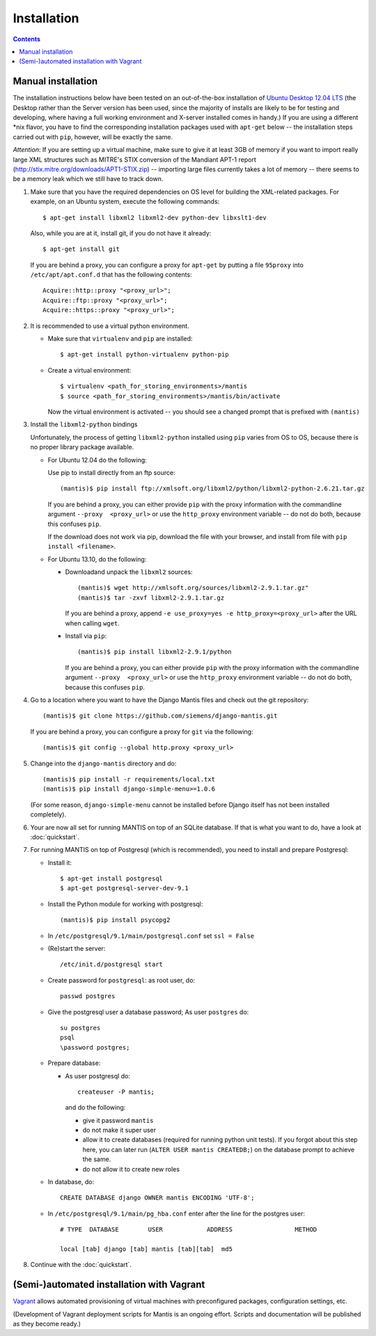 ============
Installation
============

.. contents::

-------------------
Manual installation
-------------------

The installation instructions below have been tested on an out-of-the-box
installation of  `Ubuntu Desktop 12.04 LTS`_
(the Desktop rather than the Server version has been used, since the majority
of installs are likely to be for testing and developing, where having a full
working environment and X-server installed comes in handy.) If you are using
a different *nix flavor, you have to find the corresponding installation
packages used with ``apt-get`` below -- the installation steps
carried out with ``pip``, however, will be exactly the same.

*Attention*: If you are setting up a virtual machine, make sure to give
it at least 3GB of memory if you want to import really large XML
structures such as MITRE's STIX conversion of the 
Mandiant APT-1 report (http://stix.mitre.org/downloads/APT1-STIX.zip) -- 
importing large files currently takes a lot of memory -- there
seems to be a memory leak which we still have to track down.


#. Make sure that you have the required
   dependencies on OS level for building the XML-related packages. For
   example, on an Ubuntu system, execute the following commands::

     $ apt-get install libxml2 libxml2-dev python-dev libxslt1-dev

   Also, while you are at it, install git, if you do not have it already::
  
     $ apt-get install git

   If you are behind a proxy, you can configure a proxy for
   ``apt-get`` by putting a file ``95proxy`` into ``/etc/apt/apt.conf.d``
   that has the following contents::

      Acquire::http::proxy "<proxy_url>";
      Acquire::ftp::proxy "<proxy_url>";
      Acquire::https::proxy "<proxy_url>";



#. It is recommended to use a virtual python environment.

   - Make sure that ``virtualenv`` and ``pip`` are installed::

        $ apt-get install python-virtualenv python-pip

   - Create a virtual environment::

        $ virtualenv <path_for_storing_environments>/mantis
        $ source <path_for_storing_environments>/mantis/bin/activate

     Now the virtual environment is activated -- you should see a changed 
     prompt that is prefixed with ``(mantis)``

#. Install the ``libxml2-python`` bindings

   Unfortunately, the process of getting ``libxml2-python`` installed using ``pip`` varies from
   OS to OS, because there is no proper library package available.

   * For Ubuntu 12.04 do the following:

     Use pip to install directly from an ftp source::

          (mantis)$ pip install ftp://xmlsoft.org/libxml2/python/libxml2-python-2.6.21.tar.gz 

     If you are behind a proxy, you can either provide ``pip`` with the proxy information with the
     commandline argument ``--proxy  <proxy_url>`` or use the ``http_proxy`` environment variable --
     do not do both, because this confuses ``pip``.
     

     If the download does not work via pip, download the file with your browser, and install from file
     with ``pip install <filename>``.

   * For Ubuntu 13.10, do the following:

     * Downloadand unpack the ``libxml2`` sources::

           (mantis)$ wget http://xmlsoft.org/sources/libxml2-2.9.1.tar.gz"
           (mantis)$ tar -zxvf libxml2-2.9.1.tar.gz

       If you are behind a proxy, append ``-e use_proxy=yes -e http_proxy=<proxy_url>`` after the
       URL when calling ``wget``.

     * Install via ``pip``::

           (mantis)$ pip install libxml2-2.9.1/python

       If you are behind a proxy, you can either provide ``pip`` with the proxy information with the
       commandline argument ``--proxy  <proxy_url>`` or use the ``http_proxy`` environment variable --
       do not do both, because this confuses ``pip``.


#. Go to a location where you want to have the Django Mantis files and check out the git repository::

      (mantis)$ git clone https://github.com/siemens/django-mantis.git
      
   If you are behind a proxy, you can configure a proxy for ``git`` via the following::

       (mantis)$ git config --global http.proxy <proxy_url>

#. Change into the ``django-mantis`` directory and do::

      (mantis)$ pip install -r requirements/local.txt
      (mantis)$ pip install django-simple-menu>=1.0.6

   (For some reason, ``django-simple-menu`` cannot be installed before Django itself has not been
   installed completely).


#. Your are now all set for running MANTIS on top of an SQLite database. If that is what you want to do,
   have a look at :doc:`quickstart`. 

#. For running MANTIS on top of Postgresql (which is
   recommended), you need to install and prepare Postgresql:

   - Install it::
 
          $ apt-get install postgresql
          $ apt-get postgresql-server-dev-9.1 

   - Install the Python module for working with postgresql::

          (mantis)$ pip install psycopg2

   - In ``/etc/postgresql/9.1/main/postgresql.conf`` set ``ssl = False``
 
   - (Re)start the server::
         
          /etc/init.d/postgresql start
 
   - Create password for ``postgresql``: as root user, do::
 
       passwd postgres
 
   - Give the postgresql user a database password; As user ``postgres`` do::
 
         su postgres
         psql
         \password postgres;
 
   - Prepare database: 
   
     - As user postgresql do::
 
          createuser -P mantis;
 
       and do the following:
 
       - give it password ``mantis``
       - do not make it super user
       - allow it to create databases (required for running python unit tests). If you forgot about this step here, you can
         later run (``ALTER USER mantis CREATEDB;``) on the database prompt to achieve the same.
       - do not allow it to create new roles
 
 
   - In database, do::
 
       CREATE DATABASE django OWNER mantis ENCODING 'UTF-8';
 
   - In ``/etc/postgresql/9.1/main/pg_hba.conf`` enter after the line for the postgres user::
 
        # TYPE  DATABASE        USER            ADDRESS                 METHOD
 
        local [tab] django [tab] mantis [tab][tab]  md5

#. Continue with the  :doc:`quickstart`. 



------------------------------------------
(Semi-)automated installation with Vagrant
------------------------------------------

`Vagrant`_ allows automated provisioning of virtual machines with
preconfigured packages, configuration settings, etc. 

(Development of Vagrant deployment scripts for Mantis is an ongoing
effort. Scripts and documentation will be published as they become
ready.)



.. _Ubuntu Desktop 12.04 LTS: http://www.ubuntu.com/download/desktop

.. _Vagrant: http://www.vagrantup.com/
